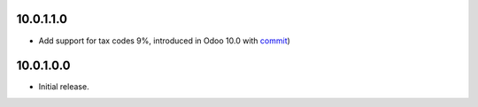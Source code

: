 10.0.1.1.0
~~~~~~~~~~

* Add support for tax codes 9%, introduced in Odoo 10.0 with `commit <https://github.com/odoo/odoo/commit/9ef7802520d9bdffd85861d31eaa28b5b094c39a>`_)

10.0.1.0.0
~~~~~~~~~~

* Initial release.
